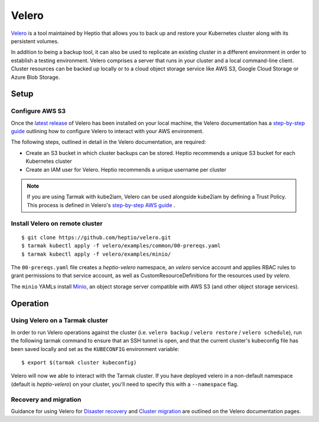 Velero
------

`Velero <https://heptio.github.io/velero/>`_ is a tool maintained by Heptio that allows
you to back up and restore your Kubernetes cluster along with its persistent volumes.

In addition to being a backup tool, it can also be used to replicate an existing
cluster in a different environment  in order to establish a testing environment.
Velero comprises a server that runs in your cluster and a local command-line client.
Cluster resources can be backed up locally or to a cloud object storage service like
AWS S3, Google Cloud Storage or Azure Blob Storage.

Setup
~~~~~

Configure AWS S3
++++++++++++++++

Once the `latest release <https://github.com/heptio/velero/releases>`_ of Velero
has been installed on your local machine, the Velero documentation has a
`step-by-step guide <https://heptio.github.io/velero/v0.10.0/aws-config>`_
outlining how to configure Velero to interact with your AWS environment.

The following steps, outlined in detail in the Velero documentation, are required:

* Create an S3 bucket in which cluster backups can be stored. Heptio recommends a unique S3 bucket for each Kubernetes cluster
* Create an IAM user for Velero. Heptio recommends a unique username per cluster

.. note::
   If you are using Tarmak with kube2iam, Velero can be used alongside kube2iam
   by defining a Trust Policy. This process is defined in Velero's
   `step-by-step AWS guide
   <https://heptio.github.io/velero/v0.10.0/aws-config>`_ .

Install Velero on remote cluster
+++++++++++++++++++++++++++++++++

::

  $ git clone https://github.com/heptio/velero.git
  $ tarmak kubectl apply -f velero/examples/common/00-prereqs.yaml
  $ tarmak kubectl apply -f velero/examples/minio/

The ``00-prereqs.yaml`` file creates a `heptio-velero` namespace, an `velero`
service account and applies RBAC rules to grant permissions to that service
account, as well as CustomResourceDefinitions for the resources used by
`velero`.

The ``minio`` YAMLs install `Minio <https://github.com/minio/minio>`_, an object storage server 
compatible with AWS S3 (and other object storage services).

Operation
~~~~~~~~~

Using Velero on a Tarmak cluster
+++++++++++++++++++++++++++++++++

In order to run Velero operations against the cluster (i.e. ``velero backup`` /
``velero restore`` / ``velero schedule``), run the following tarmak command to
ensure that an SSH tunnel is open, and that the current  cluster's kubeconfig
file has been saved locally and set as the ``KUBECONFIG`` environment variable:

::

  $ export $(tarmak cluster kubeconfig)

Velero will now we able to interact with the Tarmak cluster. If you have
deployed velero in a non-default namespace (default is `heptio-velero`) on your
cluster, you'll need to specify this with a ``--namespace`` flag.

Recovery and migration
++++++++++++++++++++++

Guidance for using Velero for `Disaster recovery
<https://heptio.github.io/velero/v0.10.0/disaster-case>`_ and `Cluster migration
<https://heptio.github.io/velero/v0.10.0/migration-case>`_ are outlined on the
Velero documentation pages.
